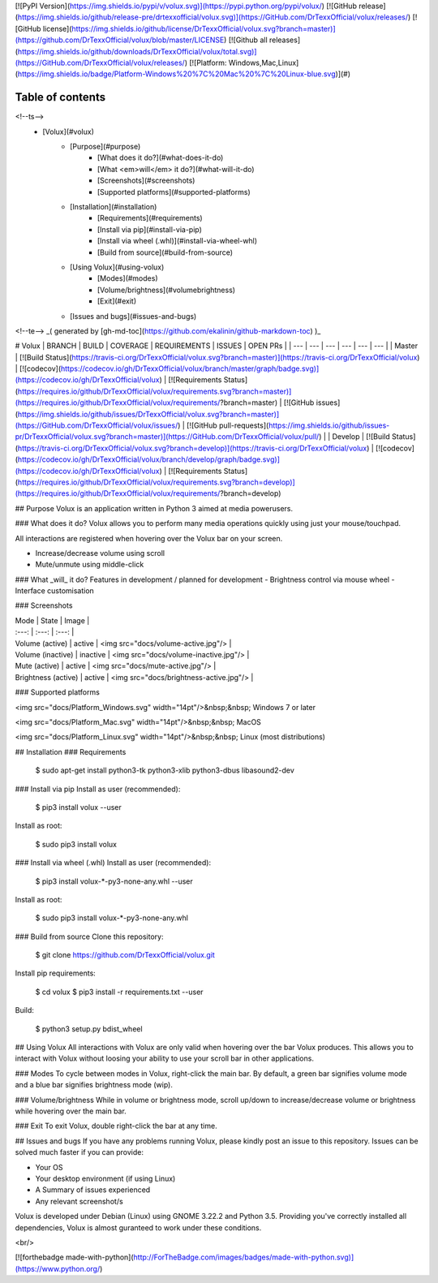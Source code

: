 [![PyPI Version](https://img.shields.io/pypi/v/volux.svg)](https://pypi.python.org/pypi/volux/)
[![GitHub release](https://img.shields.io/github/release-pre/drtexxofficial/volux.svg)](https://GitHub.com/DrTexxOfficial/volux/releases/)
[![GitHub license](https://img.shields.io/github/license/DrTexxOfficial/volux.svg?branch=master)](https://github.com/DrTexxOfficial/volux/blob/master/LICENSE)
[![Github all releases](https://img.shields.io/github/downloads/DrTexxOfficial/volux/total.svg)](https://GitHub.com/DrTexxOfficial/volux/releases/)
[![Platform: Windows,Mac,Linux](https://img.shields.io/badge/Platform-Windows%20%7C%20Mac%20%7C%20Linux-blue.svg)](#)

Table of contents
=================
<!--ts-->
   * [Volux](#volux)
      * [Purpose](#purpose)
         * [What does it do?](#what-does-it-do)
         * [What <em>will</em> it do?](#what-will-it-do)
         * [Screenshots](#screenshots)
         * [Supported platforms](#supported-platforms)
      * [Installation](#installation)
         * [Requirements](#requirements)
         * [Install via pip](#install-via-pip)
         * [Install via wheel (.whl)](#install-via-wheel-whl)
         * [Build from source](#build-from-source)
      * [Using Volux](#using-volux)
         * [Modes](#modes)
         * [Volume/brightness](#volumebrightness)
         * [Exit](#exit)
      * [Issues and bugs](#issues-and-bugs)
<!--te-->
_( generated by [gh-md-toc](https://github.com/ekalinin/github-markdown-toc) )_

# Volux 
| BRANCH  | BUILD | COVERAGE | REQUIREMENTS | ISSUES | OPEN PRs |
| ---     | ---          | ---      | ---          | ---    | ---      |
| Master  | [![Build Status](https://travis-ci.org/DrTexxOfficial/volux.svg?branch=master)](https://travis-ci.org/DrTexxOfficial/volux) | [![codecov](https://codecov.io/gh/DrTexxOfficial/volux/branch/master/graph/badge.svg)](https://codecov.io/gh/DrTexxOfficial/volux) | [![Requirements Status](https://requires.io/github/DrTexxOfficial/volux/requirements.svg?branch=master)](https://requires.io/github/DrTexxOfficial/volux/requirements/?branch=master) | [![GitHub issues](https://img.shields.io/github/issues/DrTexxOfficial/volux.svg?branch=master)](https://GitHub.com/DrTexxOfficial/volux/issues/) | [![GitHub pull-requests](https://img.shields.io/github/issues-pr/DrTexxOfficial/volux.svg?branch=master)](https://GitHub.com/DrTexxOfficial/volux/pull/) |
| Develop | [![Build Status](https://travis-ci.org/DrTexxOfficial/volux.svg?branch=develop)](https://travis-ci.org/DrTexxOfficial/volux) | [![codecov](https://codecov.io/gh/DrTexxOfficial/volux/branch/develop/graph/badge.svg)](https://codecov.io/gh/DrTexxOfficial/volux) | [![Requirements Status](https://requires.io/github/DrTexxOfficial/volux/requirements.svg?branch=develop)](https://requires.io/github/DrTexxOfficial/volux/requirements/?branch=develop)


## Purpose
Volux is an application written in Python 3 aimed at media powerusers.

### What does it do?
Volux allows you to perform many media operations quickly using just your mouse/touchpad.

All interactions are registered when hovering over the Volux bar on your screen.

- Increase/decrease volume using scroll
- Mute/unmute using middle-click

### What _will_ it do?
Features in development / planned for development
- Brightness control via mouse wheel
- Interface customisation

### Screenshots

| Mode                | State    | Image |
| :---:               | :---:    | :---: |
| Volume (active)     | active   | <img src="docs/volume-active.jpg"/> |
| Volume (inactive)   | inactive | <img src="docs/volume-inactive.jpg"/> |
| Mute (active)       | active   | <img src="docs/mute-active.jpg"/> |
| Brightness (active) | active   | <img src="docs/brightness-active.jpg"/> |

### Supported platforms

<img src="docs/Platform_Windows.svg" width="14pt"/>&nbsp;&nbsp; Windows 7 or later

<img src="docs/Platform_Mac.svg" width="14pt"/>&nbsp;&nbsp; MacOS

<img src="docs/Platform_Linux.svg" width="14pt"/>&nbsp;&nbsp; Linux (most distributions)

## Installation
### Requirements

    $ sudo apt-get install python3-tk python3-xlib python3-dbus libasound2-dev

### Install via pip
Install as user (recommended):

    $ pip3 install volux --user

Install as root:

    $ sudo pip3 install volux

### Install via wheel (.whl)
Install as user (recommended):

    $ pip3 install volux-*-py3-none-any.whl --user

Install as root:

    $ sudo pip3 install volux-*-py3-none-any.whl

### Build from source
Clone this repository:

    $ git clone https://github.com/DrTexxOfficial/volux.git

Install pip requirements:

    $ cd volux
    $ pip3 install -r requirements.txt --user

Build:

    $ python3 setup.py bdist_wheel

## Using Volux
All interactions with Volux are only valid when hovering over the bar Volux produces. This allows you to interact with Volux without loosing your ability to use your scroll bar in other applications.

### Modes
To cycle between modes in Volux, right-click the main bar. By default, a green bar signifies volume mode and a blue bar signifies brightness mode (wip).

### Volume/brightness
While in volume or brightness mode, scroll up/down to increase/decrease volume or brightness while hovering over the main bar.

### Exit
To exit Volux, double right-click the bar at any time.

## Issues and bugs
If you have any problems running Volux, please kindly post an issue to this repository. Issues can be solved much faster if you can provide:

- Your OS
- Your desktop environment (if using Linux)
- A Summary of issues experienced
- Any relevant screenshot/s

Volux is developed under Debian (Linux) using GNOME 3.22.2 and Python 3.5. Providing you've correctly installed all dependencies, Volux is almost guranteed to work under these conditions.

<br/>

[![forthebadge made-with-python](http://ForTheBadge.com/images/badges/made-with-python.svg)](https://www.python.org/)


